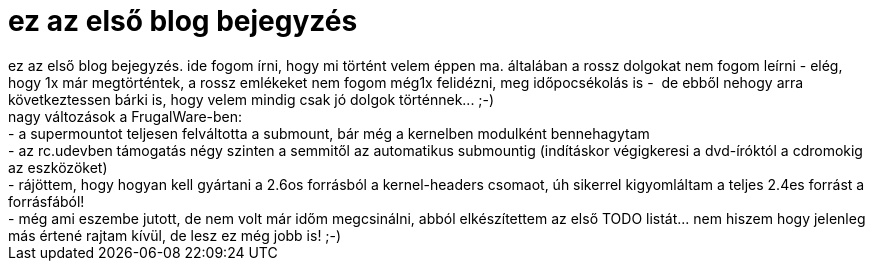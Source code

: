 = ez az első blog bejegyzés

:slug: ez_az_elsp_blog_bejegyzes
:category: regi
:tags: hu
:date: 2004-05-13T23:37:21Z
++++
ez az els&#337; blog bejegyzés. ide fogom írni, hogy mi történt velem éppen ma. általában a rossz dolgokat nem fogom leírni - elég, hogy 1x már megtörténtek, a rossz emlékeket nem fogom még1x felidézni, meg id&#337;pocsékolás is -&nbsp; de ebb&#337;l nehogy arra következtessen bárki is, hogy velem mindig csak jó dolgok történnek... ;-)<br /> nagy változások a FrugalWare-ben:<br /> - a supermountot teljesen felváltotta a submount, bár még a kernelben modulként bennehagytam<br /> - az rc.udevben támogatás négy szinten a semmit&#337;l az automatikus submountig (indításkor végigkeresi a dvd-íróktól a cdromokig az eszközöket)<br /> - rájöttem, hogy hogyan kell gyártani a 2.6os forrásból a kernel-headers csomaot, úh sikerrel kigyomláltam a teljes 2.4es forrást a forrásfából!<br /> - még ami eszembe jutott, de nem volt már id&#337;m megcsinálni, abból elkészítettem az els&#337; TODO listát... nem hiszem hogy jelenleg más értené rajtam kívül, de lesz ez még jobb is! ;-)
++++
